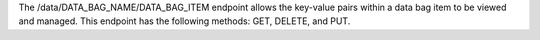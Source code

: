 .. The contents of this file are included in multiple topics.
.. This file should not be changed in a way that hinders its ability to appear in multiple documentation sets.

The /data/DATA_BAG_NAME/DATA_BAG_ITEM endpoint allows the key-value pairs within a data bag item to be viewed and managed. This endpoint has the following methods: GET, DELETE, and PUT.
